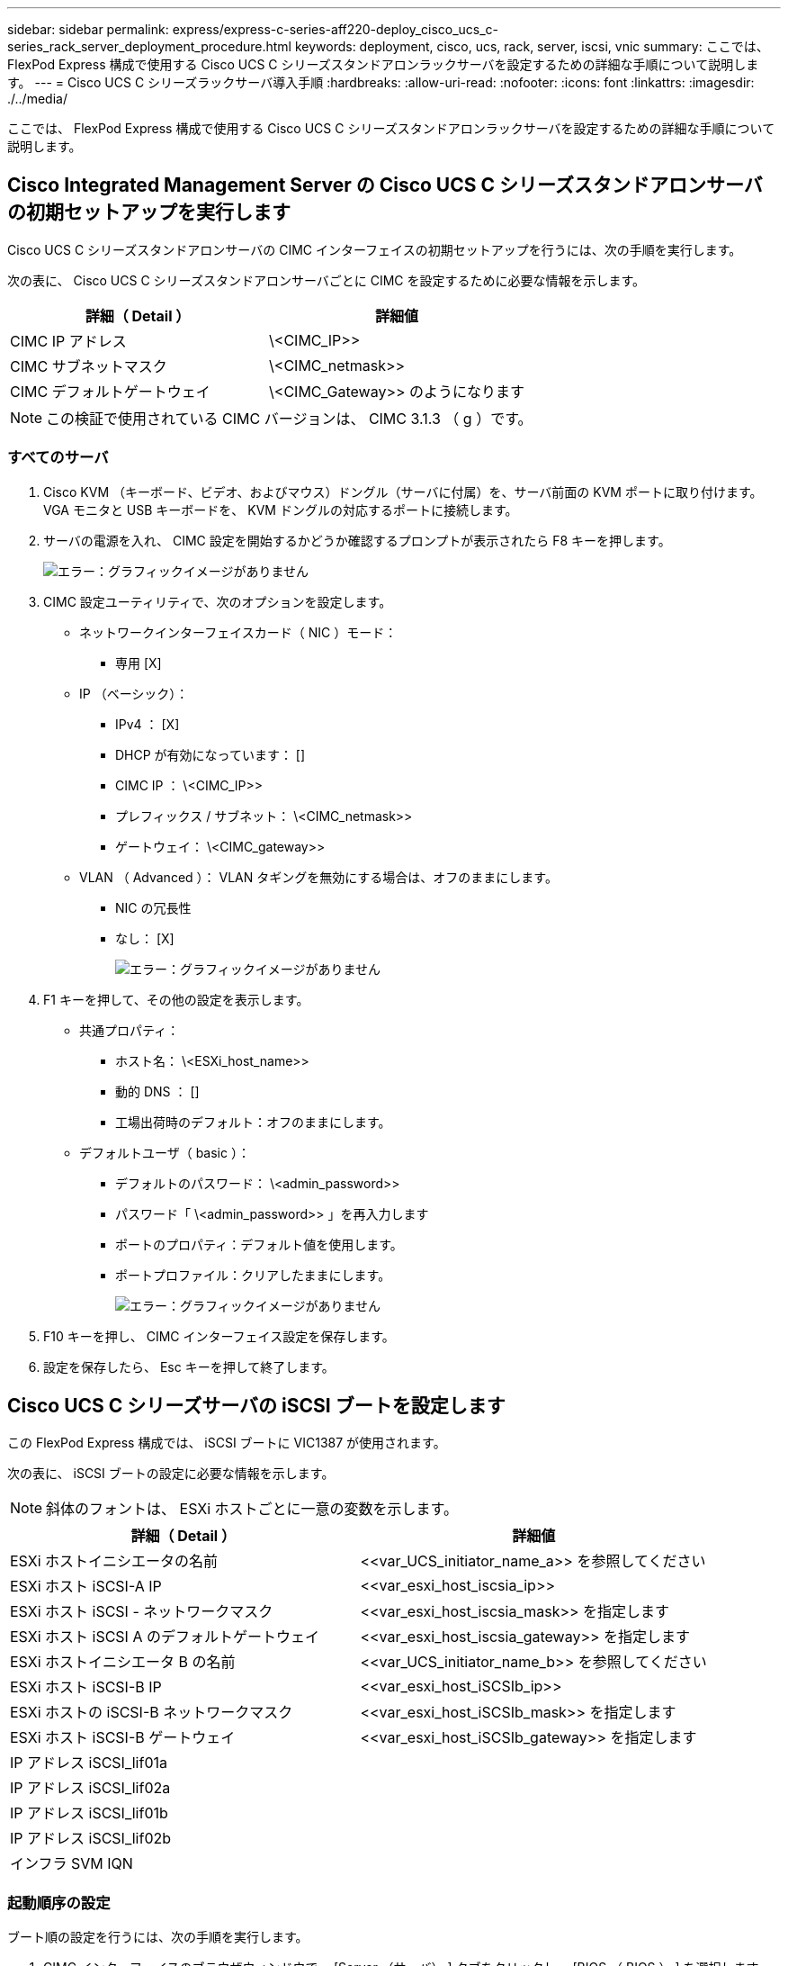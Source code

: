 ---
sidebar: sidebar 
permalink: express/express-c-series-aff220-deploy_cisco_ucs_c-series_rack_server_deployment_procedure.html 
keywords: deployment, cisco, ucs, rack, server, iscsi, vnic 
summary: ここでは、 FlexPod Express 構成で使用する Cisco UCS C シリーズスタンドアロンラックサーバを設定するための詳細な手順について説明します。 
---
= Cisco UCS C シリーズラックサーバ導入手順
:hardbreaks:
:allow-uri-read: 
:nofooter: 
:icons: font
:linkattrs: 
:imagesdir: ./../media/


ここでは、 FlexPod Express 構成で使用する Cisco UCS C シリーズスタンドアロンラックサーバを設定するための詳細な手順について説明します。



== Cisco Integrated Management Server の Cisco UCS C シリーズスタンドアロンサーバの初期セットアップを実行します

Cisco UCS C シリーズスタンドアロンサーバの CIMC インターフェイスの初期セットアップを行うには、次の手順を実行します。

次の表に、 Cisco UCS C シリーズスタンドアロンサーバごとに CIMC を設定するために必要な情報を示します。

|===
| 詳細（ Detail ） | 詳細値 


| CIMC IP アドレス | \<CIMC_IP>> 


| CIMC サブネットマスク | \<CIMC_netmask>> 


| CIMC デフォルトゲートウェイ | \<CIMC_Gateway>> のようになります 
|===

NOTE: この検証で使用されている CIMC バージョンは、 CIMC 3.1.3 （ g ）です。



=== すべてのサーバ

. Cisco KVM （キーボード、ビデオ、およびマウス）ドングル（サーバに付属）を、サーバ前面の KVM ポートに取り付けます。VGA モニタと USB キーボードを、 KVM ドングルの対応するポートに接続します。
. サーバの電源を入れ、 CIMC 設定を開始するかどうか確認するプロンプトが表示されたら F8 キーを押します。
+
image:express-c-series-aff220-deploy_image8.png["エラー：グラフィックイメージがありません"]

. CIMC 設定ユーティリティで、次のオプションを設定します。
+
** ネットワークインターフェイスカード（ NIC ）モード：
+
*** 専用 [X]


** IP （ベーシック）：
+
*** IPv4 ： [X]
*** DHCP が有効になっています： []
*** CIMC IP ： \<CIMC_IP>>
*** プレフィックス / サブネット： \<CIMC_netmask>>
*** ゲートウェイ： \<CIMC_gateway>>


** VLAN （ Advanced ）： VLAN タギングを無効にする場合は、オフのままにします。
+
*** NIC の冗長性
*** なし： [X]
+
image:express-c-series-aff220-deploy_image9.png["エラー：グラフィックイメージがありません"]





. F1 キーを押して、その他の設定を表示します。
+
** 共通プロパティ：
+
*** ホスト名： \<ESXi_host_name>>
*** 動的 DNS ： []
*** 工場出荷時のデフォルト：オフのままにします。


** デフォルトユーザ（ basic ）：
+
*** デフォルトのパスワード： \<admin_password>>
*** パスワード「 \<admin_password>> 」を再入力します
*** ポートのプロパティ：デフォルト値を使用します。
*** ポートプロファイル：クリアしたままにします。
+
image:express-c-series-aff220-deploy_image10.png["エラー：グラフィックイメージがありません"]





. F10 キーを押し、 CIMC インターフェイス設定を保存します。
. 設定を保存したら、 Esc キーを押して終了します。




== Cisco UCS C シリーズサーバの iSCSI ブートを設定します

この FlexPod Express 構成では、 iSCSI ブートに VIC1387 が使用されます。

次の表に、 iSCSI ブートの設定に必要な情報を示します。


NOTE: 斜体のフォントは、 ESXi ホストごとに一意の変数を示します。

|===
| 詳細（ Detail ） | 詳細値 


| ESXi ホストイニシエータの名前 | \<<var_UCS_initiator_name_a>> を参照してください 


| ESXi ホスト iSCSI-A IP | \<<var_esxi_host_iscsia_ip>> 


| ESXi ホスト iSCSI - ネットワークマスク | \<<var_esxi_host_iscsia_mask>> を指定します 


| ESXi ホスト iSCSI A のデフォルトゲートウェイ | \<<var_esxi_host_iscsia_gateway>> を指定します 


| ESXi ホストイニシエータ B の名前 | \<<var_UCS_initiator_name_b>> を参照してください 


| ESXi ホスト iSCSI-B IP | \<<var_esxi_host_iSCSIb_ip>> 


| ESXi ホストの iSCSI-B ネットワークマスク | \<<var_esxi_host_iSCSIb_mask>> を指定します 


| ESXi ホスト iSCSI-B ゲートウェイ | \<<var_esxi_host_iSCSIb_gateway>> を指定します 


| IP アドレス iSCSI_lif01a |  


| IP アドレス iSCSI_lif02a |  


| IP アドレス iSCSI_lif01b |  


| IP アドレス iSCSI_lif02b |  


| インフラ SVM IQN |  
|===


=== 起動順序の設定

ブート順の設定を行うには、次の手順を実行します。

. CIMC インターフェイスのブラウザウィンドウで、 [Server （サーバ） ] タブをクリックし、 [BIOS （ BIOS ） ] を選択します。
. Configure Boot Order （起動順序の設定）をクリックし、 OK をクリックします。
+
image:express-c-series-aff220-deploy_image11.png["エラー：グラフィックイメージがありません"]

. [ 起動デバイスの追加 ] の下のデバイスをクリックし、 [ 詳細設定 ] タブに移動して、次のデバイスを設定します。
+
** 仮想メディアを追加します
+
*** 名前： KVM-CD-DVD
*** サブタイプ： KVM マップ DVD
*** 状態：有効
*** 順序： 1.


** iSCSI ブートを追加します。
+
*** 名前： iSCSI-A
*** 状態：有効
*** ご注文： 2.
*** スロット： mLOM
*** ポート： 0


** Add iSCSI Boot をクリックします。
+
*** 名前： iSCSI-B
*** 状態：有効
*** 順序： 3.
*** スロット： mLOM
*** ポート： 1.




. Add Device をクリックします。
. [ 変更の保存 ] をクリックし、 [ 閉じる ] をクリックします。
+
image:express-c-series-aff220-deploy_image12.png["エラー：グラフィックイメージがありません"]

. サーバをリブートして、新しいブート順序でブートします。




=== RAID コントローラを無効にする（存在する場合）

C シリーズサーバに RAID コントローラが搭載されている場合は、次の手順を実行します。SAN 構成からのブートでは RAID コントローラは必要ありません。必要に応じて、サーバから RAID コントローラを物理的に取り外すこともできます。

. CIMC の左側のナビゲーションペインで BIOS をクリックします。
. [Configure BIOS] を選択します。
. 下にスクロールして [PCIe Slot:HBA Option ROM] を表示します。
. 値が無効になっていない場合は、 disabled に設定します。
+
image:express-c-series-aff220-deploy_image13.png["エラー：グラフィックイメージがありません"]





== iSCSI ブート用に Cisco VIC1387 を設定します

以下の設定手順は、 Cisco VIC 1387 で iSCSI ブートを使用する場合の手順です。



=== iSCSI vNIC を作成します

. [ 追加 ] をクリックして vNIC を作成します。
. [Add vNIC] セクションで、次の設定を入力します。
+
** 名前： iscsi-vNIC-A
** MTU ： 9000
** デフォルト VLAN ： `\<<var_iscsi_vlan_a>`
** VLAN モード：トランク
** Enable PXE boot: チェック
+
image:express-c-series-aff220-deploy_image14.png["エラー：グラフィックイメージがありません"]



. [Add vNIC] をクリックし、 [OK] をクリックします。
. このプロセスを繰り返して、 2 番目の vNIC を追加します。
+
.. vNIC に「 iscsi-vnic-B 」という名前を付けます。
.. VLAN として「 \<<var_iscsi_vlan_b>> 」と入力します。
.. アップリンクポートを「 1 」に設定します。


. 左側の vNIC [iSCSI-vNIC-A] を選択します。
+
image:express-c-series-aff220-deploy_image15.png["エラー：グラフィックイメージがありません"]

. iSCSI Boot Properties （ iSCSI 起動プロパティ）で、イニシエータの詳細を入力します。
+
** 名前： \<<var_ucsa_initiator_name_a>>
** IP アドレス： \<<var_esxi_hosta_iscsia_ip>>
** サブネットマスク： \<<var_esxi_hosta_iscsia_mask>>
** ゲートウェイ： \<<var_esxi_hosta_iscsia_gateway>>
+
image:express-c-series-aff220-deploy_image16.png["エラー：グラフィックイメージがありません"]



. プライマリターゲットの詳細を入力します。
+
** name ：インフラ SVM の IQN 番号
** IP アドレス： iSCSI_lif01a の IP アドレス
** ブート LUN ： 0


. セカンダリターゲットの詳細を入力します。
+
** name ：インフラ SVM の IQN 番号
** IP アドレス：「 iSCSI_lif02a 」の IP アドレス
** ブート LUN ： 0
+
ストレージ IQN 番号を取得するには 'vserver iscsi show コマンドを実行します

+

NOTE: 各 vNIC の IQN 名を必ず記録してください。これらのファイルはあとで必要になります。

+
image:express-c-series-aff220-deploy_image17.png["エラー：グラフィックイメージがありません"]



. iSCSI の設定をクリックします。
. vNIC [iSCSI-vNIC-B] を選択し、 [Host Ethernet Interfaces] セクションの上部にある [iSCSI Boot] ボタンをクリックします。
. このプロセスを繰り返して 'iSCSI-vNIC-B' を設定します
. イニシエータの詳細を入力します。
+
** 名前 : `\<<var_ucsa_initiator_name_b>`
** IP アドレス : `\<<var_esxi_HostB_iSCSIb_ip>`
** サブネットマスク： `\<<var_esxi_HostB_iSCSIb_mask>>
** ゲートウェイ : `\<<var_esxi_HostB_iSCSIb_gateway>>


. プライマリターゲットの詳細を入力します。
+
** name ：インフラ SVM の IQN 番号
** IP アドレス：「 iscsi_dlif01b 」の IP アドレス
** ブート LUN ： 0


. セカンダリターゲットの詳細を入力します。
+
** name ：インフラ SVM の IQN 番号
** IP アドレス：「 iscsi_dlif02b 」の IP アドレス
** ブート LUN ： 0
+
ストレージ IQN 番号は、「 vserver iscsi show 」コマンドを使用して取得できます。

+

NOTE: 各 vNIC の IQN 名を必ず記録してください。これらのファイルはあとで必要になります。



. iSCSI の設定をクリックします。
. このプロセスを繰り返して、 Cisco UCS サーバ B の iSCSI ブートを設定します




=== ESXi の vNIC を設定します

. CIMC インターフェイスブラウザウィンドウで、 [Inventory] をクリックし、右側のペインで [Cisco VIC adapters] をクリックします。
. [ アダプタカード ] で、 [Cisco UCS VIC 1387] を選択し、その下の vNIC を選択します。
+
image:express-c-series-aff220-deploy_image18.png["エラー：グラフィックイメージがありません"]

. eth0 を選択し、 Properties をクリックします。
. MTU を 9000 に設定します。[Save Changes] をクリックします。
+
image:express-c-series-aff220-deploy_image19.png["エラー：グラフィックイメージがありません"]

. eth1 について手順 3 と 4 を繰り返し、 eth1 のアップリンクポートが「 1 」に設定されていることを確認します。
+
image:express-c-series-aff220-deploy_image20.png["エラー：グラフィックイメージがありません"]

+

NOTE: この手順は、最初の Cisco UCS サーバノードごと、および環境に追加する Cisco UCS サーバノードごとに繰り返す必要があります。



link:express-c-series-aff220-deploy_netapp_aff_storage_deployment_procedure_@part_2@.html["次のセクション：『 NetApp AFF Storage Deployment 手順』（パート 2 ）"]
